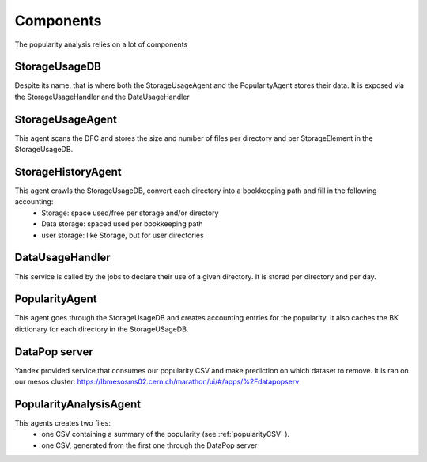 
Components
==========

The popularity analysis relies on a lot of components

**************
StorageUsageDB
**************

Despite its name, that is where both the StorageUsageAgent and the PopularityAgent stores their data. It is exposed via the StorageUsageHandler and the DataUsageHandler

*****************
StorageUsageAgent
*****************

This agent scans the DFC and stores the size and number of files per directory and per StorageElement in the StorageUsageDB.

*******************
StorageHistoryAgent
*******************

This agent crawls the StorageUsageDB, convert each directory into a bookkeeping path and fill in the following accounting:
 * Storage: space used/free per storage and/or directory
 * Data storage: spaced used per bookkeeping path
 * user storage: like Storage, but for user directories


****************
DataUsageHandler
****************

This service is called by the jobs to declare their use of a given directory. It is stored per directory and per day.


***************
PopularityAgent
***************

This agent goes through the StorageUsageDB and creates accounting entries for the popularity. It also caches the BK dictionary for each directory in the StorageUSageDB.


**************
DataPop server
**************

Yandex provided service that consumes our popularity CSV and make prediction on which dataset to remove. It is ran on our mesos cluster: https://lbmesosms02.cern.ch/marathon/ui/#/apps/%2Fdatapopserv

***********************
PopularityAnalysisAgent
***********************

This agents creates two files:
 * one CSV containing a summary of the popularity (see :ref:`popularityCSV` ).
 * one CSV, generated from the first one through the DataPop server
